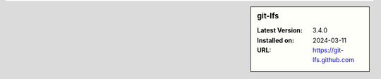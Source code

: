 .. sidebar:: git-lfs

   :Latest Version: 3.4.0
   :Installed on: 2024-03-11
   :URL: https://git-lfs.github.com
